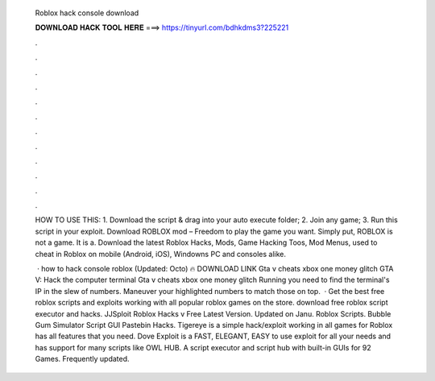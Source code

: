   Roblox hack console download
  
  
  
  𝐃𝐎𝐖𝐍𝐋𝐎𝐀𝐃 𝐇𝐀𝐂𝐊 𝐓𝐎𝐎𝐋 𝐇𝐄𝐑𝐄 ===> https://tinyurl.com/bdhkdms3?225221
  
  
  
  .
  
  
  
  .
  
  
  
  .
  
  
  
  .
  
  
  
  .
  
  
  
  .
  
  
  
  .
  
  
  
  .
  
  
  
  .
  
  
  
  .
  
  
  
  .
  
  
  
  .
  
  HOW TO USE THIS: 1. Download the script & drag into your auto execute folder; 2. Join any game; 3. Run this script in your exploit. Download ROBLOX mod – Freedom to play the game you want. Simply put, ROBLOX is not a game. It is a. Download the latest Roblox Hacks, Mods, Game Hacking Toos, Mod Menus, used to cheat in Roblox on mobile (Android, iOS), Windowns PC and consoles alike.
  
   · how to hack console roblox (Updated: Octo) 🔥 DOWNLOAD LINK Gta v cheats xbox one money glitch GTA V: Hack the computer terminal Gta v cheats xbox one money glitch Running you need to find the terminal's IP in the slew of numbers. Maneuver your highlighted numbers to match those on top.  · Get the best free roblox scripts and exploits working with all popular roblox games on the store. download free roblox script executor and hacks. JJSploit Roblox Hacks v Free Latest Version. Updated on Janu. Roblox Scripts. Bubble Gum Simulator Script GUI Pastebin Hacks. Tigereye is a simple hack/exploit working in all games for Roblox has all features that you need. Dove Exploit is a FAST, ELEGANT, EASY to use exploit for all your needs and has support for many scripts like OWL HUB. A script executor and script hub with built-in GUIs for 92 Games. Frequently updated.
